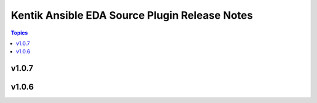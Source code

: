 ==============================================
Kentik Ansible EDA Source Plugin Release Notes
==============================================

.. contents:: Topics

v1.0.7
======

v1.0.6
======

